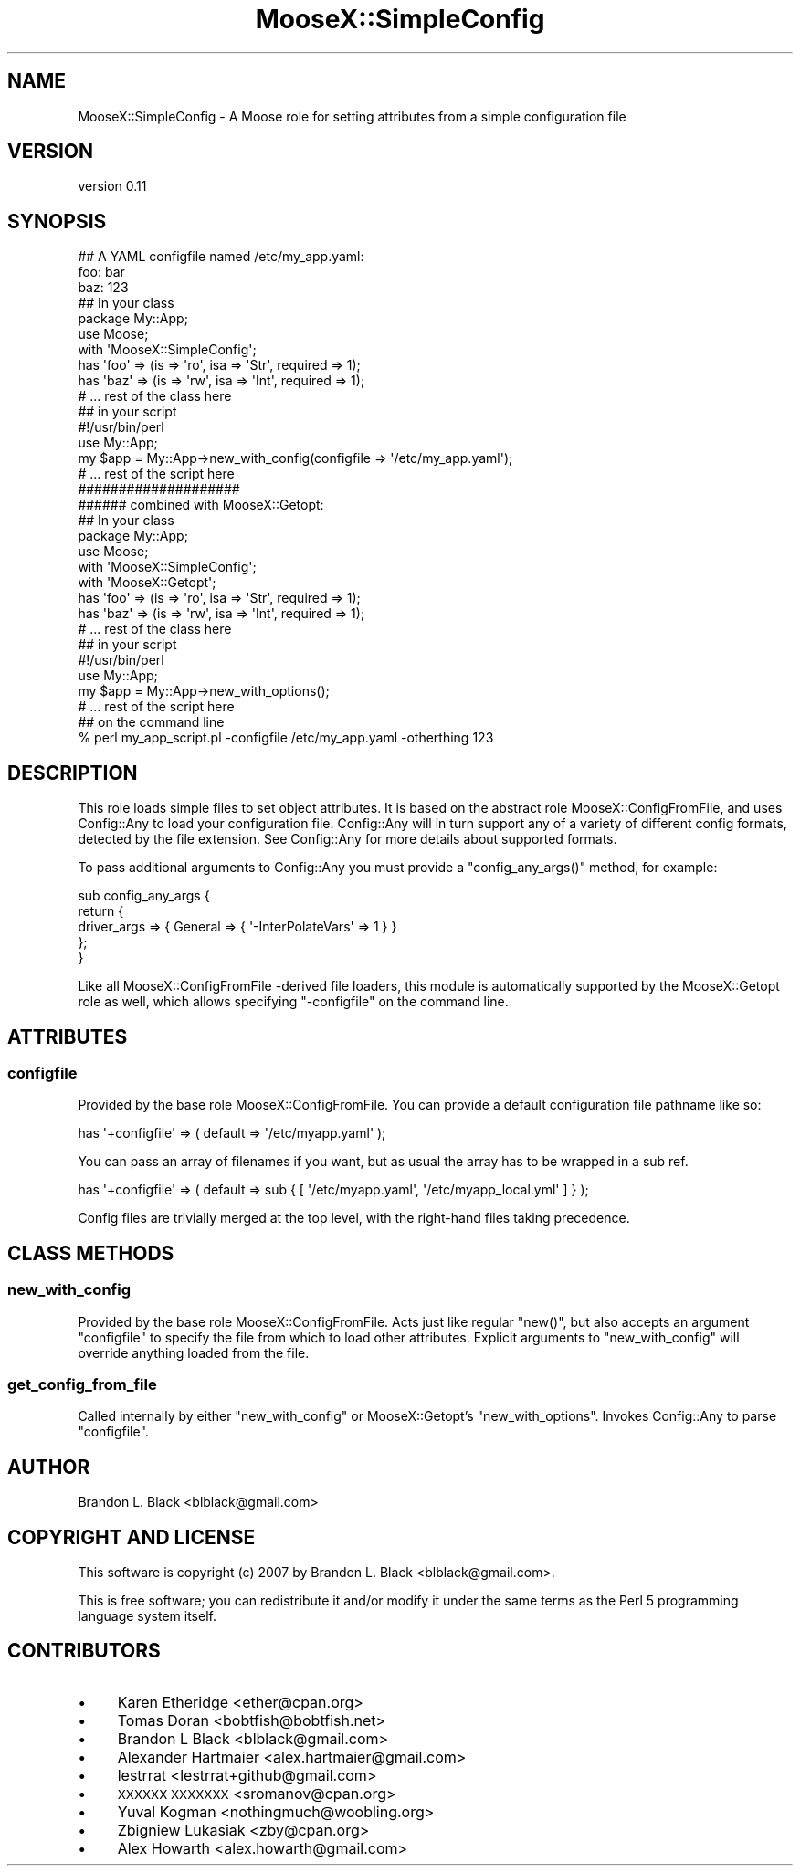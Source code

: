 .\" Automatically generated by Pod::Man 4.14 (Pod::Simple 3.40)
.\"
.\" Standard preamble:
.\" ========================================================================
.de Sp \" Vertical space (when we can't use .PP)
.if t .sp .5v
.if n .sp
..
.de Vb \" Begin verbatim text
.ft CW
.nf
.ne \\$1
..
.de Ve \" End verbatim text
.ft R
.fi
..
.\" Set up some character translations and predefined strings.  \*(-- will
.\" give an unbreakable dash, \*(PI will give pi, \*(L" will give a left
.\" double quote, and \*(R" will give a right double quote.  \*(C+ will
.\" give a nicer C++.  Capital omega is used to do unbreakable dashes and
.\" therefore won't be available.  \*(C` and \*(C' expand to `' in nroff,
.\" nothing in troff, for use with C<>.
.tr \(*W-
.ds C+ C\v'-.1v'\h'-1p'\s-2+\h'-1p'+\s0\v'.1v'\h'-1p'
.ie n \{\
.    ds -- \(*W-
.    ds PI pi
.    if (\n(.H=4u)&(1m=24u) .ds -- \(*W\h'-12u'\(*W\h'-12u'-\" diablo 10 pitch
.    if (\n(.H=4u)&(1m=20u) .ds -- \(*W\h'-12u'\(*W\h'-8u'-\"  diablo 12 pitch
.    ds L" ""
.    ds R" ""
.    ds C` ""
.    ds C' ""
'br\}
.el\{\
.    ds -- \|\(em\|
.    ds PI \(*p
.    ds L" ``
.    ds R" ''
.    ds C`
.    ds C'
'br\}
.\"
.\" Escape single quotes in literal strings from groff's Unicode transform.
.ie \n(.g .ds Aq \(aq
.el       .ds Aq '
.\"
.\" If the F register is >0, we'll generate index entries on stderr for
.\" titles (.TH), headers (.SH), subsections (.SS), items (.Ip), and index
.\" entries marked with X<> in POD.  Of course, you'll have to process the
.\" output yourself in some meaningful fashion.
.\"
.\" Avoid warning from groff about undefined register 'F'.
.de IX
..
.nr rF 0
.if \n(.g .if rF .nr rF 1
.if (\n(rF:(\n(.g==0)) \{\
.    if \nF \{\
.        de IX
.        tm Index:\\$1\t\\n%\t"\\$2"
..
.        if !\nF==2 \{\
.            nr % 0
.            nr F 2
.        \}
.    \}
.\}
.rr rF
.\"
.\" Accent mark definitions (@(#)ms.acc 1.5 88/02/08 SMI; from UCB 4.2).
.\" Fear.  Run.  Save yourself.  No user-serviceable parts.
.    \" fudge factors for nroff and troff
.if n \{\
.    ds #H 0
.    ds #V .8m
.    ds #F .3m
.    ds #[ \f1
.    ds #] \fP
.\}
.if t \{\
.    ds #H ((1u-(\\\\n(.fu%2u))*.13m)
.    ds #V .6m
.    ds #F 0
.    ds #[ \&
.    ds #] \&
.\}
.    \" simple accents for nroff and troff
.if n \{\
.    ds ' \&
.    ds ` \&
.    ds ^ \&
.    ds , \&
.    ds ~ ~
.    ds /
.\}
.if t \{\
.    ds ' \\k:\h'-(\\n(.wu*8/10-\*(#H)'\'\h"|\\n:u"
.    ds ` \\k:\h'-(\\n(.wu*8/10-\*(#H)'\`\h'|\\n:u'
.    ds ^ \\k:\h'-(\\n(.wu*10/11-\*(#H)'^\h'|\\n:u'
.    ds , \\k:\h'-(\\n(.wu*8/10)',\h'|\\n:u'
.    ds ~ \\k:\h'-(\\n(.wu-\*(#H-.1m)'~\h'|\\n:u'
.    ds / \\k:\h'-(\\n(.wu*8/10-\*(#H)'\z\(sl\h'|\\n:u'
.\}
.    \" troff and (daisy-wheel) nroff accents
.ds : \\k:\h'-(\\n(.wu*8/10-\*(#H+.1m+\*(#F)'\v'-\*(#V'\z.\h'.2m+\*(#F'.\h'|\\n:u'\v'\*(#V'
.ds 8 \h'\*(#H'\(*b\h'-\*(#H'
.ds o \\k:\h'-(\\n(.wu+\w'\(de'u-\*(#H)/2u'\v'-.3n'\*(#[\z\(de\v'.3n'\h'|\\n:u'\*(#]
.ds d- \h'\*(#H'\(pd\h'-\w'~'u'\v'-.25m'\f2\(hy\fP\v'.25m'\h'-\*(#H'
.ds D- D\\k:\h'-\w'D'u'\v'-.11m'\z\(hy\v'.11m'\h'|\\n:u'
.ds th \*(#[\v'.3m'\s+1I\s-1\v'-.3m'\h'-(\w'I'u*2/3)'\s-1o\s+1\*(#]
.ds Th \*(#[\s+2I\s-2\h'-\w'I'u*3/5'\v'-.3m'o\v'.3m'\*(#]
.ds ae a\h'-(\w'a'u*4/10)'e
.ds Ae A\h'-(\w'A'u*4/10)'E
.    \" corrections for vroff
.if v .ds ~ \\k:\h'-(\\n(.wu*9/10-\*(#H)'\s-2\u~\d\s+2\h'|\\n:u'
.if v .ds ^ \\k:\h'-(\\n(.wu*10/11-\*(#H)'\v'-.4m'^\v'.4m'\h'|\\n:u'
.    \" for low resolution devices (crt and lpr)
.if \n(.H>23 .if \n(.V>19 \
\{\
.    ds : e
.    ds 8 ss
.    ds o a
.    ds d- d\h'-1'\(ga
.    ds D- D\h'-1'\(hy
.    ds th \o'bp'
.    ds Th \o'LP'
.    ds ae ae
.    ds Ae AE
.\}
.rm #[ #] #H #V #F C
.\" ========================================================================
.\"
.IX Title "MooseX::SimpleConfig 3"
.TH MooseX::SimpleConfig 3 "2014-11-16" "perl v5.32.0" "User Contributed Perl Documentation"
.\" For nroff, turn off justification.  Always turn off hyphenation; it makes
.\" way too many mistakes in technical documents.
.if n .ad l
.nh
.SH "NAME"
MooseX::SimpleConfig \- A Moose role for setting attributes from a simple configuration file
.SH "VERSION"
.IX Header "VERSION"
version 0.11
.SH "SYNOPSIS"
.IX Header "SYNOPSIS"
.Vb 3
\&  ## A YAML configfile named /etc/my_app.yaml:
\&  foo: bar
\&  baz: 123
\&
\&  ## In your class
\&  package My::App;
\&  use Moose;
\&
\&  with \*(AqMooseX::SimpleConfig\*(Aq;
\&
\&  has \*(Aqfoo\*(Aq => (is => \*(Aqro\*(Aq, isa => \*(AqStr\*(Aq, required => 1);
\&  has \*(Aqbaz\*(Aq  => (is => \*(Aqrw\*(Aq, isa => \*(AqInt\*(Aq, required => 1);
\&
\&  # ... rest of the class here
\&
\&  ## in your script
\&  #!/usr/bin/perl
\&
\&  use My::App;
\&
\&  my $app = My::App\->new_with_config(configfile => \*(Aq/etc/my_app.yaml\*(Aq);
\&  # ... rest of the script here
\&
\&  ####################
\&  ###### combined with MooseX::Getopt:
\&
\&  ## In your class
\&  package My::App;
\&  use Moose;
\&
\&  with \*(AqMooseX::SimpleConfig\*(Aq;
\&  with \*(AqMooseX::Getopt\*(Aq;
\&
\&  has \*(Aqfoo\*(Aq => (is => \*(Aqro\*(Aq, isa => \*(AqStr\*(Aq, required => 1);
\&  has \*(Aqbaz\*(Aq  => (is => \*(Aqrw\*(Aq, isa => \*(AqInt\*(Aq, required => 1);
\&
\&  # ... rest of the class here
\&
\&  ## in your script
\&  #!/usr/bin/perl
\&
\&  use My::App;
\&
\&  my $app = My::App\->new_with_options();
\&  # ... rest of the script here
\&
\&  ## on the command line
\&  % perl my_app_script.pl \-configfile /etc/my_app.yaml \-otherthing 123
.Ve
.SH "DESCRIPTION"
.IX Header "DESCRIPTION"
This role loads simple files to set object attributes.  It
is based on the abstract role MooseX::ConfigFromFile, and uses
Config::Any to load your configuration file.  Config::Any will in
turn support any of a variety of different config formats, detected
by the file extension.  See Config::Any for more details about
supported formats.
.PP
To pass additional arguments to Config::Any you must provide a
\&\f(CW\*(C`config_any_args()\*(C'\fR method, for example:
.PP
.Vb 5
\&  sub config_any_args {
\&    return {
\&      driver_args => { General => { \*(Aq\-InterPolateVars\*(Aq => 1 } }
\&    };
\&  }
.Ve
.PP
Like all MooseX::ConfigFromFile \-derived file loaders, this
module is automatically supported by the MooseX::Getopt role as
well, which allows specifying \f(CW\*(C`\-configfile\*(C'\fR on the command line.
.SH "ATTRIBUTES"
.IX Header "ATTRIBUTES"
.SS "configfile"
.IX Subsection "configfile"
Provided by the base role MooseX::ConfigFromFile.  You can
provide a default configuration file pathname like so:
.PP
.Vb 1
\&  has \*(Aq+configfile\*(Aq => ( default => \*(Aq/etc/myapp.yaml\*(Aq );
.Ve
.PP
You can pass an array of filenames if you want, but as usual the array
has to be wrapped in a sub ref.
.PP
.Vb 1
\&  has \*(Aq+configfile\*(Aq => ( default => sub { [ \*(Aq/etc/myapp.yaml\*(Aq, \*(Aq/etc/myapp_local.yml\*(Aq ] } );
.Ve
.PP
Config files are trivially merged at the top level, with the right-hand files taking precedence.
.SH "CLASS METHODS"
.IX Header "CLASS METHODS"
.SS "new_with_config"
.IX Subsection "new_with_config"
Provided by the base role MooseX::ConfigFromFile.  Acts just like
regular \f(CW\*(C`new()\*(C'\fR, but also accepts an argument \f(CW\*(C`configfile\*(C'\fR to specify
the file from which to load other attributes.  Explicit arguments
to \f(CW\*(C`new_with_config\*(C'\fR will override anything loaded from the file.
.SS "get_config_from_file"
.IX Subsection "get_config_from_file"
Called internally by either \f(CW\*(C`new_with_config\*(C'\fR or MooseX::Getopt's
\&\f(CW\*(C`new_with_options\*(C'\fR.  Invokes Config::Any to parse \f(CW\*(C`configfile\*(C'\fR.
.SH "AUTHOR"
.IX Header "AUTHOR"
Brandon L. Black <blblack@gmail.com>
.SH "COPYRIGHT AND LICENSE"
.IX Header "COPYRIGHT AND LICENSE"
This software is copyright (c) 2007 by Brandon L. Black <blblack@gmail.com>.
.PP
This is free software; you can redistribute it and/or modify it under
the same terms as the Perl 5 programming language system itself.
.SH "CONTRIBUTORS"
.IX Header "CONTRIBUTORS"
.IP "\(bu" 4
Karen Etheridge <ether@cpan.org>
.IP "\(bu" 4
Tomas Doran <bobtfish@bobtfish.net>
.IP "\(bu" 4
Brandon L Black <blblack@gmail.com>
.IP "\(bu" 4
Alexander Hartmaier <alex.hartmaier@gmail.com>
.IP "\(bu" 4
lestrrat <lestrrat+github@gmail.com>
.IP "\(bu" 4
\&\s-1XXXXXX XXXXXXX\s0 <sromanov@cpan.org>
.IP "\(bu" 4
Yuval Kogman <nothingmuch@woobling.org>
.IP "\(bu" 4
Zbigniew Lukasiak <zby@cpan.org>
.IP "\(bu" 4
Alex Howarth <alex.howarth@gmail.com>

